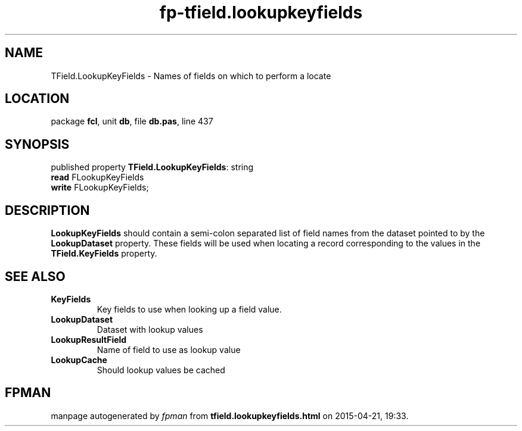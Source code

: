 .\" file autogenerated by fpman
.TH "fp-tfield.lookupkeyfields" 3 "2014-03-14" "fpman" "Free Pascal Programmer's Manual"
.SH NAME
TField.LookupKeyFields - Names of fields on which to perform a locate
.SH LOCATION
package \fBfcl\fR, unit \fBdb\fR, file \fBdb.pas\fR, line 437
.SH SYNOPSIS
published property \fBTField.LookupKeyFields\fR: string
  \fBread\fR FLookupKeyFields
  \fBwrite\fR FLookupKeyFields;
.SH DESCRIPTION
\fBLookupKeyFields\fR should contain a semi-colon separated list of field names from the dataset pointed to by the \fBLookupDataset\fR property. These fields will be used when locating a record corresponding to the values in the \fBTField.KeyFields\fR property.


.SH SEE ALSO
.TP
.B KeyFields
Key fields to use when looking up a field value.
.TP
.B LookupDataset
Dataset with lookup values
.TP
.B LookupResultField
Name of field to use as lookup value
.TP
.B LookupCache
Should lookup values be cached

.SH FPMAN
manpage autogenerated by \fIfpman\fR from \fBtfield.lookupkeyfields.html\fR on 2015-04-21, 19:33.

